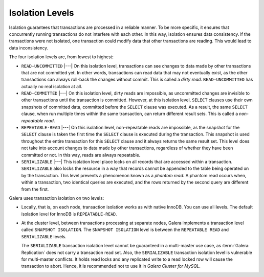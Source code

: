 ====================== 
 Isolation Levels
======================
.. _`Isolation Levels`:

Isolation guarantees that transactions are processed in a
reliable manner. To be more specific, it ensures that concurrently
running transactions do not interfere with each other. In this way,
isolation ensures data consistency. If the transactions were not
isolated, one transaction could modify data that other transactions
are reading. This would lead to data inconsistency.

The four isolation levels are, from lowest to highest:

- ``READ-UNCOMMITTED`` |---| On this isolation level, transactions can
  see changes to data made by other transactions that are not committed
  yet. In other words, transactions can read data that may not eventually
  exist, as the other transactions can always roll-back the changes
  without commit. This is called a *dirty read*. ``READ-UNCOMMITTED``
  has actually no real isolation at all.
- ``READ-COMMITTED`` |---| On this isolation level, dirty reads are
  impossible, as uncommitted changes are invisible to other transactions
  until the transaction is committed. However, at this isolation level,
  ``SELECT`` clauses use their own snapshots of committed data, committed
  before the ``SELECT`` clause was executed. As a result, the same
  ``SELECT`` clause, when run multiple times within the same transaction,
  can return different result sets. This is called a *non-repeatable read*.
- ``REPEATABLE-READ`` |---| On this isolation level, non-repeatable reads
  are impossible, as the snapshot for the ``SELECT`` clause is taken the
  first time the ``SELECT`` clause is executed during the transaction.
  This snapshot is used throughout the entire transaction for this
  ``SELECT`` clause and it always returns the same result set. This level
  does not take into account changes to data made by other transactions,
  regardless of whether they have been committed or not. In this way,
  reads are always repeatable.
- ``SERIALIZABLE`` |---| This isolation level place locks on all records
  that are accessed within a transaction. ``SERIALIZABLE`` also locks
  the resource in a way that records cannot be appended to the table being
  operated on by the transaction. This level prevents a phenomenon known
  as a *phantom read*. A phantom read occurs when, within a transaction,
  two identical queries are executed, and the rows returned by the second
  query are different from the first.

Galera uses transaction isolation on two levels:

- Locally, that is, on each node, transaction isolation works as
  with native InnoDB. You can use all levels. The default isolation
  level for InnoDB is ``REPEATABLE-READ``. 
- At the cluster level, between transactions processing at separate
  nodes, Galera implements a transaction level called ``SNAPSHOT ISOLATION``.
  The ``SNAPSHOT ISOLATION`` level is between the ``REPEATABLE READ``
  and ``SERIALIZABLE`` levels.

  The ``SERIALIZABLE`` transaction isolation level cannot be
  guaranteed in a multi-master use case, as :term:`Galera Replication`
  does not carry a transaction read set. Also, the ``SERIALIZABLE``
  transaction isolation level is vulnerable for multi-master
  conflicts. It holds read locks and any replicated write to a
  read locked row will cause the transaction to abort. Hence,
  it is recommended not to use it in *Galera Cluster for MySQL*.